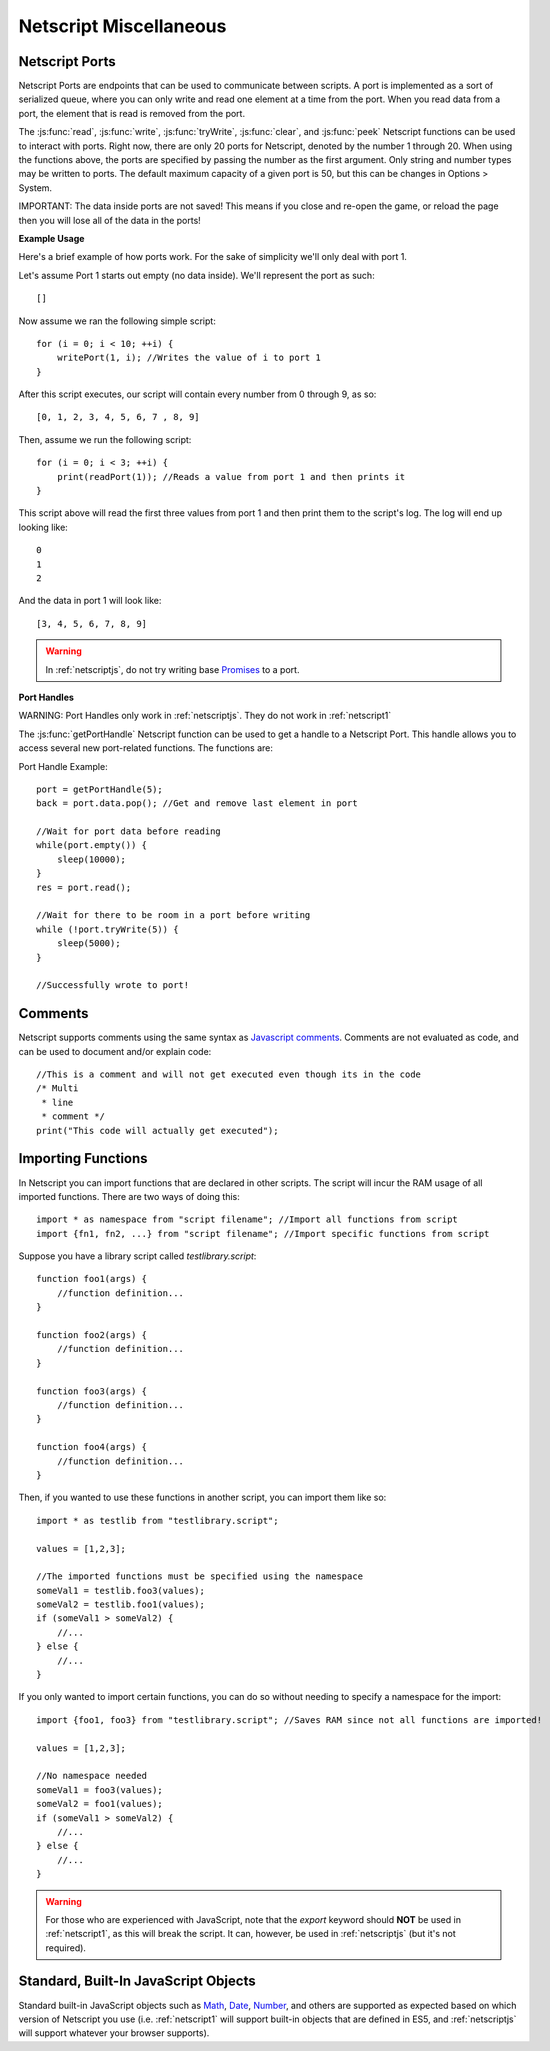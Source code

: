 .. _netscript_misc:

Netscript Miscellaneous
=======================

.. _netscript_ports:

Netscript Ports
---------------
Netscript Ports are endpoints that can be used to communicate between scripts.
A port is implemented as a sort of serialized queue, where you can only write
and read one element at a time from the port. When you read data from a port,
the element that is read is removed from the port.

The :js:func:`read`, :js:func:`write`, :js:func:`tryWrite`, :js:func:`clear`, and :js:func:`peek`
Netscript functions can be used to interact with ports. 
Right now, there are only 20 ports for Netscript, denoted by the number 1
through 20. When using the functions above, the ports are specified
by passing the number as the first argument.
Only string and number types may be written to ports. 
The default maximum capacity of a given port is 50, but this can be changes in Options > System.

IMPORTANT: The data inside ports are not saved! This means if you close and
re-open the game, or reload the page then you will lose all of the data in
the ports!

**Example Usage**

Here's a brief example of how ports work. For the sake of simplicity we'll only deal with port 1.

Let's assume Port 1 starts out empty (no data inside). We'll represent the port as such::

    []

Now assume we ran the following simple script::

    for (i = 0; i < 10; ++i) {
        writePort(1, i); //Writes the value of i to port 1
    }

After this script executes, our script will contain every number from 0 through 9, as so::

    [0, 1, 2, 3, 4, 5, 6, 7 , 8, 9]

Then, assume we run the following script::

    for (i = 0; i < 3; ++i) {
        print(readPort(1)); //Reads a value from port 1 and then prints it
    }

This script above will read the first three values from port 1 and then print them to the script's log. The log will end up looking like::

    0
    1
    2

And the data in port 1 will look like::

    [3, 4, 5, 6, 7, 8, 9]

.. warning:: In :ref:`netscriptjs`, do not try writing base
             `Promises <https://developer.mozilla.org/en-US/docs/Web/JavaScript/Reference/Global_Objects/Promise>`_
             to a port.

**Port Handles**

WARNING: Port Handles only work in :ref:`netscriptjs`. They do not work in :ref:`netscript1`

The :js:func:`getPortHandle` Netscript function can be used to get a handle to a Netscript Port.
This handle allows you to access several new port-related functions. The functions are:

.. js:method:: NetscriptPort.writePort(data)

    :param data: Data to write to the port
    :returns: If the port is full, the item that is removed from the port is returned.
              Otherwise, null is returned.

    Writes `data` to the port. Works the same as the Netscript function `write`.

.. js:method:: NetscriptPort.tryWritePort(data)

    :param data: Data to try to write to the port
    :returns: True if the data is successfully written to the port, and false otherwise.

    Attempts to write `data` to the Netscript port. If the port is full, the data will
    not be written. Otherwise, the data will be written normally.

.. js::method:: NetscriptPort.readPort()

    :returns: The data read from the port. If the port is empty, "NULL PORT DATA" is returned

    Removes and returns the first element from the port.
    Works the same as the Netscript function `read`

.. js::method:: NetscriptPort.peek()

    :returns: The first element in the port, or "NULL PORT DATA" if the port is empty.

    Returns the first element in the port, but does not remove it.
    Works the same as the Netscript function `peek`

.. js:method:: NetscriptPort.full()

    :returns: True if the Netscript Port is full, and false otherwise

.. js:method:: NetscriptPort.empty()

    :returns: True if the Netscript Port is empty, and false otherwise

.. js:method:: NetscriptPort.clear()

    Clears all data from the port. Works the same as the Netscript function `clear`

Port Handle Example::

    port = getPortHandle(5);
    back = port.data.pop(); //Get and remove last element in port

    //Wait for port data before reading
    while(port.empty()) {
        sleep(10000);
    }
    res = port.read();

    //Wait for there to be room in a port before writing
    while (!port.tryWrite(5)) {
        sleep(5000);
    }

    //Successfully wrote to port!


Comments
--------
Netscript supports comments using the same syntax as `Javascript comments <https://www.w3schools.com/js/js_comments.asp>`_.
Comments are not evaluated as code, and can be used to document and/or explain code::

    //This is a comment and will not get executed even though its in the code
    /* Multi
     * line
     * comment */
    print("This code will actually get executed");

.. _netscriptimporting:

Importing Functions
-------------------

In Netscript you can import functions that are declared in other scripts.
The script will incur the RAM usage of all imported functions.
There are two ways of doing this::

    import * as namespace from "script filename"; //Import all functions from script
    import {fn1, fn2, ...} from "script filename"; //Import specific functions from script

Suppose you have a library script called *testlibrary.script*::

    function foo1(args) {
        //function definition...
    }

    function foo2(args) {
        //function definition...
    }

    function foo3(args) {
        //function definition...
    }

    function foo4(args) {
        //function definition...
    }

Then, if you wanted to use these functions in another script, you can import them like so::

    import * as testlib from "testlibrary.script";

    values = [1,2,3];

    //The imported functions must be specified using the namespace
    someVal1 = testlib.foo3(values);
    someVal2 = testlib.foo1(values);
    if (someVal1 > someVal2) {
        //...
    } else {
        //...
    }

If you only wanted to import certain functions, you can do so without needing
to specify a namespace for the import::

    import {foo1, foo3} from "testlibrary.script"; //Saves RAM since not all functions are imported!

    values = [1,2,3];

    //No namespace needed
    someVal1 = foo3(values);
    someVal2 = foo1(values);
    if (someVal1 > someVal2) {
        //...
    } else {
        //...
    }

.. warning:: For those who are experienced with JavaScript, note that the `export`
             keyword should **NOT** be used in :ref:`netscript1`, as this will break the script.
             It can, however, be used in :ref:`netscriptjs` (but it's not required).

Standard, Built-In JavaScript Objects
-------------------------------------
Standard built-in JavaScript objects such as
`Math <https://developer.mozilla.org/en-US/docs/Web/JavaScript/Reference/Global_Objects/Math>`_,
`Date <https://developer.mozilla.org/en-US/docs/Web/JavaScript/Reference/Global_Objects/Date>`_,
`Number <https://developer.mozilla.org/en-US/docs/Web/JavaScript/Reference/Global_Objects/Number>`_,
and others are supported as expected based on which version
of Netscript you use (i.e. :ref:`netscript1` will support built-in objects that are
defined in ES5, and :ref:`netscriptjs` will support whatever your browser supports).
